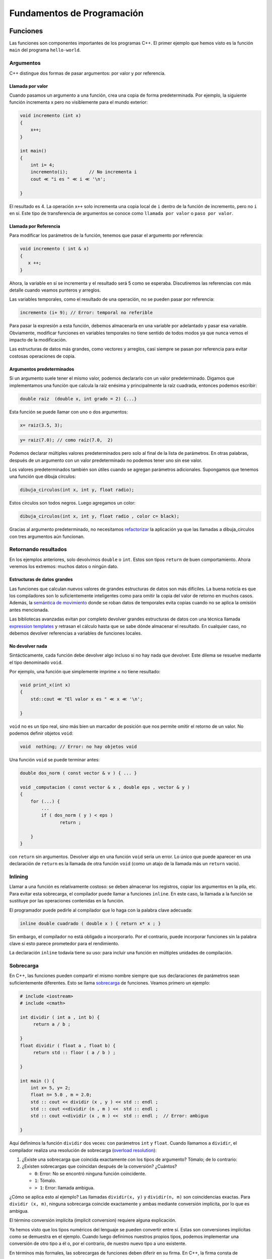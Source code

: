 Fundamentos de Programación
===========================

Funciones
---------

Las funciones son componentes importantes de los programas C++. El
primer ejemplo que hemos visto es la función ``main`` del programa
``hello-world``.

Argumentos
~~~~~~~~~~

C++ distingue dos formas de pasar argumentos: por valor y por
referencia.

Llamada por valor
^^^^^^^^^^^^^^^^^

Cuando pasamos un argumento a una función, crea una copia de forma
predeterminada. Por ejemplo, la siguiente función incrementa x pero no
visiblemente para el mundo exterior:

.. code:: c++

    void incremento (int x) 
    { 
        x++; 
    } 
    
    int main() 
    { 
        int i= 4; 
        incremento(i);        // No incrementa i 
        cout ≪ "i es " ≪ i ≪ '\n'; 
    
    } 

El resultado es 4. La operación ``x++`` solo incrementa una copia local
de ``i`` dentro de la función de incremento, pero no ``i`` en sí. Este
tipo de transferencia de argumentos se conoce como ``llamada por valor``
o ``paso por valor``.

Llamada por Referencia
^^^^^^^^^^^^^^^^^^^^^^

Para modificar los parámetros de la función, tenemos que pasar el
argumento por referencia:

.. code:: c++

    void incremento ( int & x) 
    { 
       x ++; 
    } 

Ahora, la variable en sí se incrementa y el resultado será 5 como se
esperaba. Discutiremos las referencias con más detalle cuando veamos
punteros y arreglos.

Las variables temporales, como el resultado de una operación, no se
pueden pasar por referencia:

.. code:: c++

    incremento (i+ 9); // Error: temporal no referible  

Para pasar la expresión a esta función, debemos almacenarla en una
variable por adelantado y pasar esa variable. Obviamente, modificar
funciones en variables temporales no tiene sentido de todos modos ya que
nunca vemos el impacto de la modificación.

Las estructuras de datos más grandes, como vectores y arreglos, casi
siempre se pasan por referencia para evitar costosas operaciones de
copia.

Argumentos predeterminados
^^^^^^^^^^^^^^^^^^^^^^^^^^

Si un argumento suele tener el mismo valor, podemos declararlo con un
valor predeterminado. Digamos que implementamos una función que calcula
la raíz enésima y principalmente la raíz cuadrada, entonces podemos
escribir:

.. code:: c++

    double raiz  (double x, int grado = 2) {...}  


Esta función se puede llamar con uno o dos argumentos:

.. code:: c++

    x= raiz(3.5, 3);

.. code:: c++

    y= raiz(7.0); // como raíz(7.0,  2)  

Podemos declarar múltiples valores predeterminados pero solo al final de
la lista de parámetros. En otras palabras, después de un argumento con
un valor predeterminado no podemos tener uno sin ese valor.

Los valores predeterminados también son útiles cuando se agregan
parámetros adicionales. Supongamos que tenemos una función que dibuja
círculos:

.. code:: c++

    dibuja_circulos(int x, int y, float radio);  

Estos círculos son todos negros. Luego agregamos un color:

.. code:: c++

    dibuja_circulos(int x, int y, float radio , color c= black);  

Gracias al argumento predeterminado, no necesitamos
`refactorizar <https://www.ionos.es/digitalguide/paginas-web/desarrollo-web/que-es-la-refactorizacion/>`__
la aplicación ya que las llamadas a dibuja_circulos con tres argumentos
aún funcionan.

Retornando resultados
~~~~~~~~~~~~~~~~~~~~~

En los ejemplos anteriores, solo devolvimos ``double`` o ``int``. Estos
son tipos ``return`` de buen comportamiento. Ahora veremos los extremos:
muchos datos o ningún dato.

Estructuras de datos grandes
^^^^^^^^^^^^^^^^^^^^^^^^^^^^

Las funciones que calculan nuevos valores de grandes estructuras de
datos son más difíciles. La buena noticia es que los compiladores son lo
suficientemente inteligentes como para omitir la copia del valor de
retorno en muchos casos. Además, la `semántica de
movimiento <https://saturncloud.io/blog/what-is-move-semantics/>`__
donde se roban datos de temporales evita copias cuando no se aplica la
omisión antes mencionada.

Las bibliotecas avanzadas evitan por completo devolver grandes
estructuras de datos con una técnica llamada `expression
templates <https://en.wikipedia.org/wiki/Expression_templates>`__ y
retrasan el cálculo hasta que se sabe dónde almacenar el resultado. En
cualquier caso, no debemos devolver referencias a variables de funciones
locales.

No devolver nada
^^^^^^^^^^^^^^^^

Sintácticamente, cada función debe devolver algo incluso si no hay nada
que devolver. Este dilema se resuelve mediante el tipo denominado
``void``.

Por ejemplo, una función que simplemente imprime ``x`` no tiene
resultado:

.. code:: c++

    void print_x(int x)  
    {  
        std::cout ≪ "El valor x es " ≪ x ≪ '\n';  
    
    }  

``void`` no es un tipo real, sino más bien un marcador de posición que
nos permite omitir el retorno de un valor. No podemos definir objetos
``void``:

.. code:: c++

    void  nothing; // Error: no hay objetos void  

Una función ``void`` se puede terminar antes:

.. code:: c++

    double dos_norm ( const vector & v ) { ... }
    
    void _computacion ( const vector & x , double eps , vector & y ) 
    { 
        for (...) { 
            ... 
            if ( dos_norm ( y ) < eps ) 
                   return ; 
    
        } 
    } 

con ``return`` sin argumentos. Devolver algo en una función ``void``
sería un error. Lo único que puede aparecer en una declaración de
``return`` es la llamada de otra función ``void`` (como un atajo de la
llamada más un ``return`` vacío).

Inlining
~~~~~~~~

Llamar a una función es relativamente costoso: se deben almacenar los
registros, copiar los argumentos en la pila, etc. Para evitar esta
sobrecarga, el compilador puede llamar a funciones ``inline``. En este
caso, la llamada a la función se sustituye por las operaciones
contenidas en la función.

El programador puede pedirle al compilador que lo haga con la palabra
clave adecuada:

.. code:: c++

    inline double cuadrado ( double x ) { return x* x ; } 

Sin embargo, el compilador no está obligado a incorporarlo. Por el
contrario, puede incorporar funciones sin la palabra clave si esto
parece prometedor para el rendimiento.

La declaración ``inline`` todavía tiene su uso: para incluir una función
en múltiples unidades de compilación.

Sobrecarga
~~~~~~~~~~

En C++, las funciones pueden compartir el mismo nombre siempre que sus
declaraciones de parámetros sean suficientemente diferentes. Esto se
llama
`sobrecarga <https://www.programiz.com/cpp-programming/function-overloading>`__
de funciones. Veamos primero un ejemplo:

.. code:: c++

    # include <iostream> 
    # include <cmath> 
    
    int dividir ( int a , int b) { 
         return a / b ; 
    
    } 
    float dividir ( float a , float b) { 
         return std :: floor ( a / b ) ; 
    
    } 
    
    int main () { 
        int x= 5, y= 2; 
        float n= 5.0 , m = 2.0; 
        std :: cout << dividir (x , y ) << std :: endl ; 
        std :: cout <<dividir (n , m ) <<  std :: endl ; 
        std :: cout <<dividir (x , m ) <<  std :: endl ;  // Error: ambiguo  
    
    } 

Aquí definimos la función ``dividir`` dos veces: con parámetros ``int``
y ``float``. Cuando llamamos a ``dividir``, el compilador realiza una
resolución de sobrecarga (`overload
resolution <https://www.ibm.com/docs/en/i/7.5?topic=only-overload-resolution-c>`__):

1. ¿Existe una sobrecarga que coincida exactamente con los tipos de
   argumento? Tómalo; de lo contrario:
2. ¿Existen sobrecargas que coincidan después de la conversión?
   ¿Cuántos?

   -  ``0``: Error: No se encontró ninguna función coincidente.
   -  ``1``: Tómalo.
   -  ``> 1``: Error: llamada ambigua.

¿Cómo se aplica esto al ejemplo? Las llamadas ``dividir(x, y)`` y
``dividir(n, m)`` son coincidencias exactas. Para ``dividir (x, m)``,
ninguna sobrecarga coincide exactamente y ambas mediante conversión
implícita, por lo que es ambigua.

El término conversión implícita (implicit conversion) requiere alguna
explicación.

Ya hemos visto que los tipos numéricos del lenguaje se pueden convertir
entre sí. Estas son conversiones implícitas como se demuestra en el
ejemplo. Cuando luego definimos nuestros propios tipos, podemos
implementar una conversión de otro tipo a él o, por el contrario, de
nuestro nuevo tipo a uno existente.

En términos más formales, las sobrecargas de funciones deben diferir en
su firma. En C++, la firma consta de

-  El nombre de la función;
-  El número de argumentos, llamado Arity; y
-  Los tipos de argumentos (en su orden respectivo).

Por el contrario, las sobrecargas que varían sólo en el tipo de return o
en los nombres de los argumentos tienen la misma firma y se consideran
redefiniciones (prohibidas):

::

   void f ( int x ) {} 
   void f(int y) {} // Redefinición: solo el nombre del argumento es diferente 
   long f(int x) {} // Redefinición: solo el tipo de retorno es diferente  

No hace falta decir que las funciones con diferentes nombres o aridades
son distintas. La presencia de un símbolo de referencia convierte el
tipo de argumento en otro tipo de argumento (por lo tanto, ``f(int)`` y
``f(int&)`` pueden coexistir).

Las tres sobrecargas siguientes tienen firmas diferentes:

::

   void f ( int x ) {} // #1 
   void f ( int & x ) {} // #2 
   void f ( const int & x ) {} // #3 

Este fragmento de código se compila. Sin embargo, surgirán problemas
cuando llamemos a ``f``:

::

   int   i= 3; 
   const int ci= 4; 
   f(i); 
   f(ci); 
   f(3);  

Escribe un programa en C++ a partir de la información anterior.

.. code:: c++

    // Tu respuesta

Como las tres llamadas a funciones son ambiguas: para la primera
llamada, ``#1`` y ``#2`` son coincidencias iguales, y para las otras
llamadas ``#1`` y ``#3``. Combinar sobrecargas de argumentos de
referencia y valor casi siempre falla. Por lo tanto, cuando una
sobrecarga tiene un argumento calificado por referencia, el argumento
correspondiente de las otras sobrecargas también debe estar calificado
por referencia.

Implementa una nueva versión omitiendo la sobrecarga de argumentos de
valor de manera que ``f(3)`` y ``f(ci)`` se resolverán con la sobrecarga
con la referencia constante y ``f(i)`` con una mutable (no constante).

.. code:: c++

    // Tu respuesta

La función main
~~~~~~~~~~~~~~~

La función ``main`` no es fundamentalmente diferente de cualquier otra
función. Hay dos firmas permitidas en el estándar:

.. code:: c++

    int main()  

o:

.. code:: c++

    int main(int argc, char* argv[])  

Este último equivale a:

.. code:: c++

    int main(int argc, char** argv)  


El parámetro ``argv`` contiene la lista de argumentos y ``argc`` su
longitud. El primer argumento (``argv[0]``) es en la mayoría de los
sistemas el nombre del ejecutable llamado (que puede ser diferente del
nombre del código fuente). Para jugar con los argumentos, podemos
escribir un programa corto llamado ``argc_argv_test``:

.. code:: c++

    int main ( int argc , char * argv []) 
    { 
    
       for ( int i = 0; i < argc ; ++ i) 
          cout << argv [i] <<'\n'; 
       return 0; 
    
    } 

Llamar a este programa con las siguientes opciones:

.. code:: c++

    argc_argv_test primero segundo tercero cuarto

Produce:

.. code:: c++

    primero 
    segundo  
    tercero  
    cuatro  

Como puedes ver, cada espacio en el comando divide los argumentos. La
función ``main`` devuelve un número entero como código de salida que
indica si el programa finalizó correctamente o no. Devolver 0 (o la
macro ``EXIT_SUCCESS`` de ``<cstdlib>``) representa el éxito y cualquier
otro valor es un fracaso.

Se cumple con los estándares omitir la declaración return en la función
``main``. En este caso, ``return 0`` se inserta automáticamente.

Ejercicios
~~~~~~~~~~

1. Escribe un programa que reciba desde el teclado y muestre en pantalla
   las primitivas como ``char``, ``short integer``, ``long integer``,
   ``float``, ``double``, ``long double`` y ``string`` usando
   ``scanf()/ printf()`` así como ``cin/ cout``.

2. ``145`` es un número curioso, ¡como el
   ``1! + 4! + 5! = 1 + 24 + 120 = 145``. Escribe un programa para
   encontrar todos los números hasta ``10000`` que son iguales a la suma
   del factorial de sus dígitos.

3. La secuencia de Fibonacci está definida por la relación de
   recurrencia:

   ::

      F(n)= F(n-1 ) + F(n-2), donde F(1) = 1 y F(2) = 1.

   Por tanto los primeros ``12`` términos serán:

::

   F(1) = 1
   F(2) = 1
   F(3) = 2
   F(4) = 3
   F(5) = 5
   F(6) = 8
   F(7) = 13
   F(8) = 21
   F( 9 ) = 34
   F(10) = 55
   F(11) = 89
   F(12) = 144

El duodécimo término, ``F(12 )``, es el primer término que contiene tres
dígitos. Escribe un programa para encontrar el índice del primer término
de la secuencia de Fibonacci que contenga 10 dígitos?

4. Escribe un programa que tenga una función ``encontrarMax()`` que
   reciba un número variable de argumentos y encuentre y devuelva el
   máximo de ellos.

.. code:: c++

    // Tus respuestas

Manejo de errores
-----------------

``Un error no se convierte en error hasta que te niegas a corregirlo``
—-> Orlando Aloysius Battista

Las dos formas principales de abordar comportamientos inesperados en C++
son las ``aserciones`` y las ``excepciones``. El primero está destinado
a detectar errores de programación y el segundo a situaciones
excepcionales que impidan la correcta continuación del programa. Para
ser honesto, la distinción no siempre es obvia.

Aserciones
~~~~~~~~~~

La macro ``assert`` del encabezado ``<cassert>`` se hereda de C pero
sigue siendo útil. Evalúa una expresión y, cuando el resultado es
``false``, el programa finaliza inmediatamente.

Debe usarse para detectar errores de programación.

Digamos que implementamos un algoritmo que calcula la raíz cuadrada de
un número real no negativo. Entonces sabemos por las matemáticas que el
resultado no es negativo. De lo contrario, algo anda mal en el cálculo:

.. code:: c++

    # include < cassert > 
    
    double raiz_cuadrada ( double x ) 
    { 
        verificar_algo ( x >= 0); 
        ... 
        assert(resultado >= 0.0); 
        return resultado 

La forma de implementar el control inicial queda abierta por el momento.
Cuando el resultado es negativo, la ejecución del programa imprimirá un
error como este:

.. code:: c++

    assert_test : assert_test . cpp :10: double raiz_cuadrado ( double ): 
    Assertion ' resultado >= 0 . 0 ' failed 

La aserción requiere que el resultado sea mayor o igual a cero, de lo
contrario, la implementación contiene un error y debemos solucionarlo
antes de utilizar esta función para aplicaciones serias.

Después de solucionar el error, es posible que tengamos la tentación de
eliminar las aserciones. No deberíamos hacerlo.

Quizás algún día cambiemos la implementación, entonces todavía tenemos
todas las pruebas funcionando. En realidad, las aserciones sobre
`post-condiciones <https://stackoverflow.com/questions/28416392/pre-conditions-and-post-condition-in-c>`__
son de alguna manera como pruebas de pequeñas unidades.

Una gran ventaja de ``assert`` es que podemos dejarlo desaparecer por
completo mediante una simple declaración de macro. Antes de incluir
``<cassert>`` podemos definir ``NDEBUG``:

.. code:: c++

    # define NDEBUG 
    
    # include < cassert > 

y todas las aserciones están deshabilitadas; es decir, no provocan
ninguna operación en el ejecutable.

En lugar de cambiar las fuentes del programa cada vez que cambiamos
entre el modo de depuración y el modo de lanzamiento, es mejor y más
limpio declarar ``NDEBUG`` en los indicadores del compilador
(generalmente -D en Linux y /D en Windows)

.. code:: c++

    g ++ my_app . cpp -o my_app -O3 - DNDEBUG 

El software con aserciones en núcleos críticos puede ralentizarse en un
factor de dos o más cuando las aserciones no están deshabilitadas en el
modo de lanzamiento. Los buenos sistemas de compilación como
`CMake <https://cmake.org/>`__ activan ``-DNDEBUG`` automáticamente en
los indicadores de compilación del modo de lanzamiento.

Dado que las aseveraciones se pueden desactivar tan fácilmente, debemos
seguir este consejo:

**Programación defensiva: Prueba tantas propiedades como pueda.**

Los programadores responsables implementan grandes conjuntos de pruebas.
Sin embargo, esto no es garantía de que el programa funcione en todas
las circunstancias.

Una aplicación puede funcionar durante años a las mil maravillas y un
día falla. En esta situación, podemos ejecutar la aplicación en modo
depuración con todas las aserciones habilitadas y en la mayoría de los
casos serán de gran ayuda para encontrar el motivo del fallo. Sin
embargo, esto requiere que la situación de falla sea reproducible y que
el programa en modo de depuración más lento alcance la sección crítica
en un tiempo razonable.

Excepciones
~~~~~~~~~~~

Las aserciones nos ayudan a detectar errores de programación. Sin
embargo, hay muchas situaciones críticas que no podemos evitar ni
siquiera con la programación más inteligente, como archivos que
necesitamos leer pero que se eliminan. O que un programa necesita más
memoria de la que está disponible en la máquina real. Otros problemas se
pueden prevenir en teoría, pero el esfuerzo práctico es
desproporcionadamente alto, por ejemplo, comprobar si una matriz es
regular es factible. En tales casos, suele ser más eficaz intentar
realizar la tarea y comprobar si hay excepciones a lo largo del camino.

Antes de ilustrar el manejo de errores a la antigua, presentamos a un
antihéroe ``CBurro``, que es un matemático ingenioso y considera la
programación como un mal necesario para demostrar cuán magníficamente
funcionan sus algoritmos. Es inmune a las novedosas tonterías de la
programación moderna.

Su enfoque favorito para abordar problemas computacionales es devolver
un código de error (como lo hace la función ``main``). Digamos que
queremos leer una matriz de un archivo y comprobar si el archivo
realmente está allí. Si no, devolvemos un código de error de ``1``:

.. code:: c++

    int leer_archivo_matriz(const char* fnombre, matrix &A )  
    {  
          fstream f(fnombre);  
          if (!f.is_open())  
            return 1;  
            ...
    
          return 0;  
    
    }  

Entonces, verificó todo lo que pudiera salir mal e informó con el código
de error apropiado. Esto está bien cuando se evaluó el error y se
reaccionó apropiadamente. Pero, ¿qué sucede cuando simplemente se ignora
su código de retorno? ¡Nada! El programa continúa y podría colapsar más
adelante debido a datos absurdos, o peor aún, podría producir resultados
sin sentido que personas descuidadas podrían utilizar para construir
automóviles o aviones.

Sin embargo, trasladar este razonamiento a dinosaurios programadores
como CBurro podría no convencerlos.

Podemos obtener un poco más de seguridad con C++17. C++ 17 introduce el
atributo ``[[nodiscard]]`` para indicar que el valor de retorno no debe
descartarse:

.. code:: c++

    [[ nodiscard ]] int leer_archivo_matriz ( const char * fnombre , matrix & A ) 

Como consecuencia, cada llamada que ignore el valor de retorno provocará
una advertencia y con un indicador del compilador adicional podemos
convertir cada advertencia en un error. Por otro lado, también podemos
suprimir esta advertencia con otro indicador del compilador.

Por lo tanto, el atributo no nos garantiza que se utilice el código de
retorno. Además, simplemente almacenar el valor de retorno en una
variable ya cuenta como uso, independientemente de si volvemos a tocar
esta variable.

Una desventaja adicional de los códigos de error es que no podemos
devolver los resultados computacionales y tenemos que pasarlos como
argumentos de referencia. Esto nos impide construir expresiones con el
resultado. La forma inversa es devolver el resultado y pasar el código
de error como un argumento de función (referido), lo cual no es mucho
menos engorroso.

Throwing
^^^^^^^^

El mejor enfoque para solucionar los problemas es lanzar un exceptión.

.. code:: c++

    matrix leer_archivo_matriz(const std::string& fnombre)  
    {  
    
            fstream f(fnombre);  
            if (!f.is_open()) 
            throw "No se puede abrir el archivo.";  
            ... 
    
     }  

C++ nos permite usar ``throw`` como excepción: cadenas, números, tipos
de usuarios, etc. Sin embargo, para tratar las excepciones correctamente
es mejor definir tipos de excepción o utilizar los de la biblioteca
estándar:

.. code:: c++

    struct no_puedes_abrir_archivo{};  
    
    matrix leer_archivo_matriz(const std::string& fnombre)  
    
    {  
        fstream f(fnombre);  
        if (!f.is_open()) 
            throw no_puedes_abrir_archivo{} ;      
        matrix  A; // completar A con datos (posiblemente lanzar una excepción)  
    
        return A; 
     } 

Aquí, introdujimos nuestro propio tipo de excepción. Luego, explicaremos
en detalle cómo se pueden definir las clases.

En el ejemplo anterior, definimos una clase vacía que solo requiere
llaves de apertura y cierre seguidas de un punto y coma. Los proyectos
más grandes suelen establecer una jerarquía completa de tipos de
excepciones que normalmente se derivan de ``std::exception``.

Captura
^^^^^^^

Para reaccionar ante una excepción, tenemos que detectarla. Esto se hace
en un bloque ``try-catch``. En el ejemplo lanzamos una excepción para un
archivo que no pudimos abrir, que podemos detectar ahora:

.. code:: c++

    try { 
        A = leer_archivo_matriz(" no_existe . dat " ); 
       } catch ( const no_puedes_abrir_archivo & e ) { 
    
         { // Aquí podemos solucionarlo
    
       }  

Podemos escribir múltiples cláusulas ``catch`` en el bloque para manejar
diferentes tipos de excepciones en una ubicación. Discutir esto en
detalle tiene mucho más sentido después de introducir las clases y la
herencia.

Manejo de excepciones
^^^^^^^^^^^^^^^^^^^^^

El manejo más sencillo es delegarlo al que llama. También podemos
detectar la excepción, proporcionar un mensaje de error informativo y
finalizar el programa:

.. code:: c++

    try { 
        A = leer_archivo_matriz(" no_existe . dat " ); 
       } catch ( const no_puedes_abrir_archivo & e ) { 
         cerr << " Hey  tu archivo no existe .\ n " ; 
        exit ( EXIT_FAILURE ) ; 
       } 

Una vez que se detecta la excepción, se considera que el problema está
resuelto y la ejecución continúa después de los bloques ``catch``.

Para finalizar la ejecución, utilizamos la salida desde el encabezado
``<cstdlib>``. La función ``exit`` finaliza la ejecución incluso cuando
no estamos en la función ``main``. Solo debe usarse cuando una ejecución
posterior es demasiado peligrosa y tampoco hay esperanzas de que las
funciones que llaman tengan alguna solución para la excepción.

Alternativamente, podemos continuar después de la queja o de una acción
de rescate parcial volviendo a lanzar la excepción, lo que podría
tratarse más adelante:

.. code:: c++

    try { 
    
        A = leer_archivo_matriz(" no_existe . dat " ); 
       } catch ( const no_puedes_abrir_archivo & e ) { 
         cerr <<"  El archivo no está aquí. Que el llamador me ayude\ n " ; 
         throw 
    
      } 

En este caso, ya estamos en la función ``main`` y no hay otra función en
la pila de llamadas para detectar la excepción. Ignorar una excepción se
implementa fácilmente mediante un bloque vacío:

.. code:: c++

    catch ( const no_puedes_abrir_archivo & e ) // El archivo es basura 

Hasta ahora, el manejo de excepciones no resolvió realmente el problema
de perder un archivo. Si el nombre del archivo lo proporciona un
usuario, podemos molestarlo hasta que consigamos uno que funcione:

.. code:: c++

    bool sigue_probando = true ; 
    do { 
        std :: string fnombre ; 
        cout << " Ingresa el archivo de nombres : " ; 
        cin >> fnombre ; 
    
    try { 
        A = leer_archivo_matriz (fnombre); 
         ... 
        sigue_probando = false ; 
    
         }catch ( const no_puedo_abrir_archivo & e ) { 
            cout << " No se pudo abrir el archivo. Prueba otro !\ n " ; 
      } 
    
    } while ( sigue_probando ); 

Cuando llegamos al final del bloque ``try`` sabemos que no se lanzó
ninguna excepción y podemos dar por terminado el día. De lo contrario
aterrizamos en uno de los bloques ``catch`` y ``sigue_probando`` sigue
siendo ``true``.

Ventajas de las excepciones
~~~~~~~~~~~~~~~~~~~~~~~~~~~

El manejo de errores es necesario cuando un programa se topa con un
problema que no se puede solucionar donde se detecta. Por lo tanto,
debemos comunicar esto a la función que llama con la esperanza de que el
problema detectado pueda resolverse o al menos tratarse de una manera
que sea aceptable para el usuario.

Teniendo esto en cuenta, las excepciones tienen las siguientes ventajas
sobre los códigos de error:

-  Las interfaces de funciones son más claras.
-  Devolver resultados en lugar de códigos de error permite anidar
   llamadas a funciones.
-  Los errores no tratados abandonan inmediatamente la aplicación en
   lugar de continuar silenciosamente con datos corruptos.
-  Las excepciones se propagan automáticamente a la pila de llamadas.
-  La comunicación explícita de códigos de error confunde la estructura
   del programa.

Un ejemplo de práctica se refiere a una factorización LU. No se puede
calcular para una matriz singular. No hay nada que podamos hacer al
respecto. Sin embargo, en el caso de que la factorización fuera parte de
un cálculo iterativo, pudimos continuar la iteración de alguna manera
sin esa factorización. Aunque esto también sería posible con el manejo
de errores tradicional, las excepciones nos permiten implementarlo de
manera mucho más legible y elegante.

Podemos programar la factorización para el caso regular y cuando
detectamos la singularidad, lanzamos una excepción. Entonces depende de
quien llama cómo lidiar con la singularidad en el contexto respectivo,
si es posible.

C++ 11 agregó una nueva calificación para especificar que no se deben
eliminar excepciones de la función, por ejemplo:

.. code:: c++

    double raiz_cuadrada(double x) noexcept { ... } 

El beneficio de esta calificación es que el código de llamada nunca
necesita verificar las excepciones lanzadas después de
``raíz_cuadrada``. Si se produce una excepción a pesar de la
calificación, el programa finaliza.

Aserciones estáticas
~~~~~~~~~~~~~~~~~~~~

Los errores de programa que ya se pueden detectar durante la compilación
pueden generar un ``static_assert``. En este caso, se emite un mensaje
de error y se detiene la compilación.

.. code:: c++

    static_assert(sizeof(int) >= 4,  
          "int es demasiado chico en esta plataforma para 70000");  
    
     const int capacidad = 70000;  

En este ejemplo, almacenamos el valor literal 70000 en un ``int``. Antes
de hacer esto, verificamos que el tamaño de ``int`` sea lo
suficientemente grande en la plataforma para la que se compila este
fragmento de código para mantener el valor correctamente.

Todo el poder de ``static_assert`` se desata con la
`metaprogramación <https://en.wikipedia.org/wiki/Template_metaprogramming>`__.

Ejercicios
~~~~~~~~~~

1. Escribe un programa en C++ para calcular la raíz cuadrada de un
   número. Se debe probar la validez del valor de entrada. Si es
   negativo, ¿la función definida por el usuario ``raiz_cuadrada()``
   debería generar una excepción?

2. Escribe un programa en C++ que divida dos números complejos.
   Sobrecargue el operador de división (/). ¿Puede este programa manejar
   casos como la división por cero usando excepciones?

3. ¿Cuál es el resultado del siguiente código C++?

   ::

      #include <iostream>
      using namespace std;
      int main()
      {
          int var = -12;
          try {
              cout<<"en  try\n";
              if (var < 0)
              {
                  throw var;
                  cout<<"despues throw\n";
          }
       }
       catch (int var ) {
          cout<<"Excepcion Caught\n";
        }
          cout<<"despues de catch\n";
          return 0;
      }

4. ¿Cuál es el resultado del siguiente código C++?

   ::

      #include <iostream>
      using namespace std;
      int main()
      {
       try
       {
         try
            {
              throw 20;
             }
             catch (int n)
             {
                 cout << "Catch interno\n";
             }
       }
      catch (int x)
      {

         cout << "Catch externo\n";
      }
         return 0;

5. ¿Cuál es el resultado del siguiente código C++?

::

     #include <iostream>
     using namespace std;
     
     void Division(const double a, const double b);
     
     int main()
     {
         double op1=0, op2=10;
     try
     {
         Division(op1, op2);
     }
     catch (const char* Str)
     {
         cout << "\nMal operator: " << Str;
     }
         return 0;
     }

     void Division(const double a, const double b)
     {
         double res;
         if (b == 0)
             throw "Division por cero no esta permitida";
         res = a / b;
         cout << res;
     }
     

.. code:: c++

    // Tus respuestas

Referencias
~~~~~~~~~~~

-  Discovering Modern C++ An Intensive Course for Scientists, Engineers,
   and Programmers Peter Gottschling. Second Edition. 2022 Pearson
   Education, Inc.
-  C++ crash course : a fast-paced introduction / Josh Lospinoso. First
   edition. San Francisco, CA : No Starch Press, Inc.2019
Concursos de Programación
^^^^^^^^^^^^^^^^^^^^^^^^^

Una olimpiada de Informática consiste en resolver diferentes problemas
utilizando lógica y computadoras. Cada país organiza preliminares y un
concurso nacional, luego seleccionan a cuatro estudiantes para
participar en la Olimpiada Internacional de Informática que se realiza
cada año. El siguiente
`enlace <http://www.ioinformatics.org/history.shtml>`__ contiene los
resultados, problemas y soluciones de todos los concursos que se han
realizado desde 1989.

Para los estudiantes universitarios existe el
`ACM-ICPC <https://icpc.global/>`__. Aquí, cada equipo consta de tres
estudiantes y un entrenador.

Jueces en línea
^^^^^^^^^^^^^^^

Los jueces en línea son sitios web donde puedes encontrar problemas de
diferentes categorías y enviar su solución, que luego se evalúan
comparándolo con las entradas y salidas de las pruebas y dar un
resultado.

Algunos de los jueces en línea más populares son:

-  `Leetcode <https://leetcode.com/>`__. Uno de los sitios más populares
   para capacitarse para entrevistas de trabajo en las principales
   empresas tecnológicas. Contiene problemas de diferentes categorías.

-  `Project Euler <https://projecteuler.net/>`__. Enfocado a las
   matemáticas, no es necesario enviar un código fuente, solo la
   respuesta al problema.

-  `Codeforces <https://codeforces.com/>`__. Uno de los mejores jueces
   en línea para practicar, contiene problemas de diferentes categorías
   y con frecuencia programa competencias. También hay excelentes
   tutoriales y debates sobre soluciones.

-  `UVA Online Judge <https://onlinejudge.org/index.php>`__. Aquí puede
   encontrar problemas de cualquier tipoy hay más de 4000 problemas para
   elegir.

-  `Hacker Rank <https://www.hackerrank.com/>`__. Un juez en línea para
   comenzar a codificar, tienen un camino para que pueda comenzar con
   problemas fáciles y luego pasar a los más complicados.

-  `CodeChef <https://www.codechef.com/>`__. Esta plataforma es útil
   para preparar a los estudiantes para competencias de programación y
   para que los profesionales mejoren sus habilidades de codificación.
   Tiene una gran comunidad de desarrolladores y soporta más de 50
   lenguajes de programación.

-  `Topcoder <https://www.topcoder.com/>`__. Contiene tutoriales que
   explican con gran detalle diferentes algoritmos. Al resolver un
   problema los puntos obtenidos al resolverlo disminuyen a medida que
   pasa el tiempo, por lo que si deseas mejorar tu velocidad de
   codificación, este es el lugar correcto.

-  `Omega UP <https://omegaup.com/>`__. Excelente herramienta para
   enseñar programación de computadoras. Es muy fácil crear tus propios
   problemas y también hay una gran base de datos de problemas para
   resolver.

Recursividad
------------

``Primero, resuelve el problema. Luego, escribe el código`` –>
``John Johnson``


Cuando se llama a una función dentro de la misma función, decimos que
esta función es una función recursiva. Supongamos que hay una función
:math:`f(n)`, que devuelve el factorial de un número dado n:

::

   f(0) = 1
   f(1) = 1
   f(2) = 1 x 2   
   f(3) = 1 x 2 x 3 = f(2) x f(3)
   ...
   f(n) = 1 x 2 x 3...f(n) = f(n-1) x n  


Vemos que el factorial de `n` se obtiene multiplicando n por el factorial
de `n - 1` y el factorial de `n - 1` se obtiene por el factorial de `n -2`, y
así hasta llegar a 0!. Entonces decimos que 0! es el **caso base**, ya
que es el que genera el resto de los factoriales. Si vemos esto como una
función recursiva, se vería como:

.. code:: c++

    int f(unsigned int n) {
        if (n == 0) {
            return 1;
      }
        return n * f(n - 1);
    }

La validación para verificar si `n` es cero es crítica, porque sin ella la
recursividad nunca se detendría y la memoria de nuestra computadora
eventualmente colapsaría. Cada vez que se llama recursivamente a una
función, toda la memoria que usa se almacena en un **heap**, y esa
memoria se libera hasta que finaliza la función. Por eso es
indispensable agregar una condición de parada y evitar terminar en un
proceso *infinito*.

Resumiendo, hay dos partes fundamentales que toda función recursiva debe
tener:

1. La función debe llamarse a sí misma dentro de la función.

2. Se debe dar una condición de parada o caso base para evitar un
   proceso infinito.

Tipos de recursión
~~~~~~~~~~~~~~~~~~~~~~
En la programación, la recursión puede clasificarse principalmente en dos tipos, según cómo se manejan las llamadas recursivas y cómo se acumulan los resultados. Estos dos tipos son:

**Recursión Lineal o Simple**

En la recursión lineal o simple, cada llamada a la función realiza a lo sumo una llamada recursiva adicional. Este tipo de recursión es relativamente fácil de seguir, ya que el flujo del programa se bifurca en un camino lineal; es decir, cada llamada espera a que la siguiente llamada recursiva termine antes de continuar. Un ejemplo clásico de recursión lineal es el cálculo del factorial de un número, donde cada función llama a sí misma con un argumento decrecido en uno hasta que se alcanza el caso base.

.. code:: c++ 

    int factorial(int n) {
    if (n <= 1) return 1;
    else return n * factorial(n - 1);
    }

**Recursión de Cola (tail recursion)**

Un subtipo especial de recursión lineal es la recursión de cola, donde la llamada recursiva es la última operación que realiza la función antes de devolver su valor. En la recursión de cola, no hay necesidad de mantener información sobre las llamadas anteriores en la pila de llamadas si el compilador o el intérprete optimizan el código para reutilizar el marco de pila de la función actual. Esto significa que la recursión de cola puede ser tan eficiente como un bucle iterativo en términos de uso de memoria.

.. code:: c++

    int factorialDeCola(int n, int acumulador = 1) {
    if (n <= 1) return acumulador;
        else return factorialDeCola(n - 1, n * acumulador);
    }

**Recursión múltiple**

La recursión múltiple ocurre cuando una función se llama a sí misma más de una vez dentro de su cuerpo. La serie de Fibonacci es un ejemplo clásico, donde para calcular un término, se necesitan los dos términos precedentes, lo que resulta en dos llamadas recursivas. Este tipo de recursión puede ser más difícil de analizar y optimizar, ya que el árbol de llamadas crece exponencialmente con cada nivel de profundidad.

.. code:: c++

    int fibonacci(int n) {
        if (n <= 1) return n;
        else return fibonacci(n - 1) + fibonacci(n - 2);
        }

**Recursión anidada**

En la recursión anidada, una llamada recursiva ocurre como parte de la argumentación a otra llamada de la misma función o de una diferente. Este tipo de recursión puede llevar a una complejidad aún mayor en el árbol de llamadas, ya que cada llamada puede generar múltiples llamadas adicionales antes de completarse.

.. code:: c++

    int funcionAnidada(int n) {
    if (n <= 10) return n;
        return funcionAnidada(funcionAnidada(n / 2));
    }

**Recursión mutua o indirecta**

Ocurre cuando dos o más funciones se llaman entre sí de manera recursiva. Esto significa que hay un ciclo de llamadas entre distintas funciones antes de llegar al caso base. La recursión mutua puede ser útil para resolver problemas que naturalmente se dividen en tareas que requieren alternar entre diferentes operaciones.

.. code:: c++

    void funcionA(int n);
    void funcionB(int n);

    void funcionA(int n) {
    if (n > 0) {
        cout << "A " << n << endl;
        funcionB(n - 1);
        }
    }

    void funcionB(int n) {
    if (n > 0) {
        cout << "B " << n << endl;
        funcionA(n / 2);
        }
    }

Paso de soluciones iterativas a recursivas
~~~~~~~~~~~~~~~~~~~~~~~~~~~~~~~~~~~~~~~~~~

Escribe una función recursiva a la que se le dé un arreglo de enteros y
el tamaño del arreglo como parámetros. La función devuelve la suma de
los enteros del arreglo.

Empecemos con una solución iterativa a este problema:

.. code:: c++

    int sumaInterativaArray(int enteros[], int tam) {
        int suma = 0;
        for (int i = 0; i < tam; i++) {
            suma += enteros[i];
        }
        return suma;
    }

El siguiente paso es escribir código que esté a mitad de camino entre la
solución iterativa y la solución recursiva final deseada. Mantendremos
la función iterativa y agregaremos una segunda función a la que nos
referiremos como ``delegado``.

El delegado entregará la mayor parte del trabajo a la función iterativa
previamente escrita y usará esta información para resolver el problema
general.

Para escribir un delegado, tenemos que seguir dos reglas:

-  El delegado debe manejar completamente el caso más trivial, sin
   llamar a la función iterativa.
-  El delegado, al llamar a la función iterativa, debe pasar una versión
   más pequeña del problema.

.. code:: c++

    int sumaDelegadaArray(int enteros[], int tam) {
        if (tam == 0) return 0;
        int ultimoNumero = enteros[tam - 1];
        int sumaTodosMenosUno = sumaIterativaArray(enteros, tam - 1);
        return ultimoNumero + sumaTodosMenosUno;
    }

Para convertir esta solución iterativa en una solución recursiva, sólo
se requiere un paso adicional y simple: hacer que la función delegada se
llame a sí misma donde antes llamaba a la función iterativa.

Entonces podemos eliminar la función iterativa por completo.

.. code:: c++

    int sumaRecursivaArray(int enteros[], int tam) {
        if (tam == 0) return 0;
        int ultimoNumero = enteros[tam - 1];
        int sumaTodosMenosUno = sumaRecursivaArray(enteros, tam - 1);
        return ultimoNumero + sumaTodosMenosUno;
    }

Los enfoques top-down y bottom-up
~~~~~~~~~~~~~~~~~~~~~~~~~~~~~~~~~
Los enfoques de diseño de algoritmos "top-down" y "bottom-up" tienen una relación interesante y complementaria con las funciones iterativas y recursivas en la programación. Aunque no existe una correspondencia uno a uno entre estos conceptos, sus interacciones ofrecen perspectivas útiles sobre cómo se pueden estructurar y resolver los problemas computacionales.


El enfoque "top-down" se basa en comenzar con el problema principal y descomponerlo en subproblemas más pequeños hasta llegar a casos simples que se pueden resolver directamente. Este método es naturalmente afín a la recursión:

    Recursión: Las funciones recursivas implementan un enfoque "top-down" al dividir automáticamente un problema en versiones más pequeñas de sí mismo. Cada llamada recursiva aborda un subconjunto del problema original hasta llegar a un caso base simple. La solución al problema general se construye entonces a partir de las soluciones a estos subproblemas.

Ejemplo: Ordenamiento Merge Sort

Merge Sort es un claro ejemplo de un algoritmo que sigue un enfoque "top-down". Primero, divide el arreglo en dos mitades, luego ordena cada mitad recursivamente, y finalmente fusiona las dos mitades ordenadas. Aquí, la descomposición del problema y la recursión trabajan de la mano.


Por otro lado, el enfoque "bottom-up" comienza con los casos más simples o componentes básicos y los combina gradualmente para construir la solución a problemas más grandes o al problema general. Este método se alinea bien con las funciones iterativas:

    Funciones Iterativas: Típicamente implementan un enfoque "bottom-up", especialmente evidente en algoritmos dinámicos y en la iteración sobre estructuras de datos. Aquí, se comienza con un conocimiento base o casos simples y se itera para construir soluciones más complejas, agregando y combinando resultados paso a paso.

Ejemplo: Programación dinámica - Fibonacci

En la programación dinámica para calcular números de Fibonacci, se comienza calculando `fib(0)` y `fib(1)` y luego se iteran hacia arriba hasta el n deseado, utilizando los resultados anteriores para construir los siguientes. Esto es un claro enfoque "bottom-up", donde se acumulan los resultados desde el caso base.


Aunque los enfoques "top-down" y "bottom-up" tienen sus representaciones naturales en la recursión y la iteración, respectivamente, el uso de uno sobre el otro no es exclusivo. Algunos problemas pueden abordarse efectivamente desde ambos enfoques, y la elección entre iteración y recursión puede depender de factores como la claridad del código, la eficiencia y las limitaciones del lenguaje de programación.

    Optimización de recursión a iteración: En muchos casos, un diseño recursivo "top-down" puede ser reescrito como un algoritmo iterativo "bottom-up" para mejorar la eficiencia, especialmente para evitar el exceso de llamadas recursivas y el uso excesivo de la pila.

    Recursión de Cola y bottom-up: La recursión de cola es un ejemplo interesante donde un diseño recursivo se aproxima en comportamiento y eficiencia a un enfoque iterativo, especialmente cuando el compilador aplica optimizaciones de recursión de cola.



Técnicas de optimización
~~~~~~~~~~~~

La memoización es una forma de mejorar la recursividad. Es una técnica que consiste en almacenar en memoria valores que ya hemos calculado para evitar calcularlos de nuevo, mejorando así el tiempo de ejecución del
algoritmo. Hagamos un ejemplo para ver la importancia de usar la
memorización.

Considera la función de recurrencia siguiente, que calcula el n-ésimo número de Fibonacci. Los primeros dos números de Fibonacci son 1, y el n-ésimo número de Fibonacci es la suma de los dos números de Fibonacci anteriores, para :math:`n \geq 2`.

.. code:: c++

    int f(int n) {
        if (n == 0 || n == 1) {
            return 1;
        }
        
        return f(n - 1) + f(n - 2);
    }


Ahora, supongamos que queremos obtener el quinto número de Fibonacci.

Si usamos un arreglo para almacenar los valores de todos los números de Fibonacci ya calculados y usamos esos valores entonces evitaremos ejecutar las mismas operaciones nuevamente y eso mejorará el tiempo de ejecución de nuestro código.

Considera el arreglo ``Fibo`` contiene que inicialmente contiene solo 0 y se usará para almacenar los números de Fibonacci. La función de recursión que usa memoización se vería de la siguiente manera:

.. code:: c++

    int f(int n) {
        if (n == 0 || n == 1) {
            return 1;
    }
    if (Fibo[n] == 0) {
        Fibo[n] = f(n - 1) + f(n - 2);
    }
        return Fibo[n];
    
    }

En el código mostrado anteriormente notamos que solo llamamos a la función recursiva si el valor de ``Fibo[n]`` es cero, lo que significa que aún no hemos calculado el n-ésimo número de Fibonacci. De lo contrario, devolvemos el valor ya calculado almacenado en ``Fibo[n]``.

La **memorización** es un proceso de optimización. En términos simples, almacenamos los resultados intermedios de las soluciones de subproblemas, lo que nos permite acelerar el cálculo de la solución general.

La mejora se puede reducir de una solución de tiempo exponencial a una solución de tiempo polinómico, con la sobrecarga de utilizar memoria adicional para almacenar resultados intermedios.

Esta técnica es especialmente útil para la serie de Fibonacci, donde hay una gran cantidad de cálculos redundantes en la versión recursiva básica.

.. code:: c++

    #include <iostream>
    #include <vector>
    using namespace std;

    int fibonacciMemoAux(int n, vector<int>& memo) {
        if (n <= 1) return n;
        if (memo[n] != -1) return memo[n]; // Retorna el valor memoizado si ya está calculado
        memo[n] = fibonacciMemoAux(n - 1, memo) + fibonacciMemoAux(n - 2, memo); // Calcula y memoiza
        return memo[n];
    }

    int fibonacciMemo(int n) {
        vector<int> memo(n+1, -1); // Inicializa el vector de memoización con -1
        return fibonacciMemoAux(n, memo);
    }

    int main() {
        int n = 10;
        cout << "Fibonacci de " << n << " es " << fibonacciMemo(n) << endl;
        return 0;
    }

La recursión de cola es otra técnica de optimización que minimiza el uso de la pila de llamadas al asegurarse de que la llamada recursiva sea la última operación en la función. Para aplicar la recursión de cola en la serie de Fibonacci, necesitamos cambiar la estructura de la función para pasar los valores intermedios como argumentos en cada llamada recursiva.

.. code:: C++
    #include <iostream>
    using namespace std;

    int fibonacciTailAux(int n, int a, int b) {
        if (n == 0) return a;
        if (n == 1) return b;
        return fibonacciTailAux(n - 1, b, a + b); // Llamada de cola
    }

    int fibonacciTail(int n) {
        return fibonacciTailAux(n, 0, 1);
    }

    int main() {
        int n = 10;
        cout << "Fibonacci de " << n << " es " << fibonacciTail(n) << endl;
        return 0;
    }


Funciones Lambdas
~~~~~~~~~~

Las funciones lambda, introducidas en C++11, son una característica poderosa que permite definir funciones anónimas directamente dentro de expresiones:

.. code:: C++

    [ capture ] ( parameters ) -> return_type {
        // cuerpo
    }

Donde:

    capture: Define qué variables externas al cuerpo de la lambda son accesibles dentro de ella y cómo (por valor o por           referencia). Si se captura por valor, la lambda tiene una copia de la variable; si se captura por referencia, trabaja        directamente sobre la original.

    parameters: Lista de parámetros para la función, similar a los parámetros de una función normal.
    
    return_type: Tipo de retorno de la función. Es opcional y puede ser inferido automáticamente por el compilador en muchos     casos.
    
    body: Cuerpo de la función, donde se implementa la lógica de la lambda

Ejemplo

.. code:: C++
   
    #include <iostream>
    #include <functional>
    #include <unordered_map>
    using namespace std;

    int main() {
        unordered_map<int, int> memo;

        function<int(int)> fibonacci = [&memo, &fibonacci](int n) -> int {
            if (n <= 1) return n;
            if (memo.count(n)) return memo[n];
            memo[n] = fibonacci(n - 1) + fibonacci(n - 2);
            return memo[n];
            };

        int n = 10;
        cout << "Fibonacci de " << n << " es " << fibonacci(n) << endl;
        return 0;
    }

Este ejemplo demuestra cómo una lambda puede capturar variables externas (`memo`) y otra lambda (`fibonacci`) por referencia, lo que permite la recursividad y la memoización. La clave aquí es que la lambda `fibonacci se captura por referencia en su propio cuerpo, permitiéndole llamarse a sí misma de manera recursiva.

Ejercicios
----------

Como siempre, ¡es imperativo probar las ideas presentadas en esta clase!.

1. Escribe una función para calcular la suma de solo los números positivos en un arreglo de enteros. Primero, resuelve el problema usando iteración. Luego, utilizando alguna técnica de esta clase, convierte tu función iterativa en una función recursiva.

2. Considera un arreglo que representa una cadena binaria, donde el valor de datos de cada elemento es 0 o 1. Escribe una función booleana para determinar si la cadena binaria tiene paridad impar (un número impar de 1 bits). Sugerencia: recuerda que la función recursiva devolverá true (odd) o false (even), no el recuento de 1 bits. Resuelve el problema primero usando iteración, luego recursividad.

3. Escribe una función a la que se le pase un arreglo de enteros y un número "objetivo" y que devuelva el número de ocurrencias del objetivo en el arreglo. Resuelve el problema primero usando iteración, luego recursividad.

4. Encuentra un problema sobre procesar un arreglo unidimensional que ya hayas resuelto o que sea trivial para ti en tu nivel de habilidad actual y resuelve el problema (o resuelvas de nuevo) usando recursividad.
